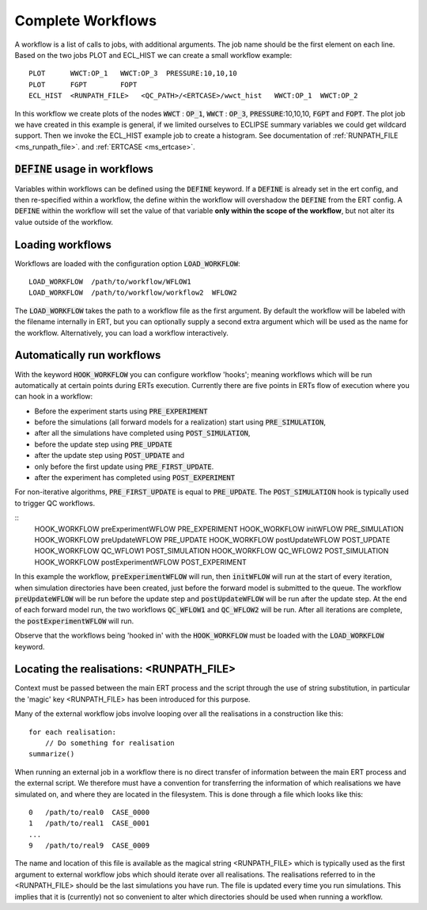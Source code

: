 .. _complete_workflows_chapter:

Complete Workflows
==================

A workflow is a list of calls to jobs, with additional arguments. The
job name should be the first element on each line. Based on the two
jobs PLOT and ECL_HIST we can create a small workflow example:

::

	PLOT      WWCT:OP_1   WWCT:OP_3  PRESSURE:10,10,10
	PLOT      FGPT        FOPT
	ECL_HIST  <RUNPATH_FILE>   <QC_PATH>/<ERTCASE>/wwct_hist   WWCT:OP_1  WWCT:OP_2

In this workflow we create plots of the nodes
:code:`WWCT` : :code:`OP_1`, :code:`WWCT` : :code:`OP_3`, :code:`PRESSURE`:10,10,10, :code:`FGPT` and :code:`FOPT`. The plot job we
have created in this example is general, if we limited
ourselves to ECLIPSE summary variables we could get wildcard
support. Then we invoke the ECL_HIST example job to create a
histogram. See documentation of :ref:`RUNPATH_FILE <ms_runpath_file>`. and
:ref:`ERTCASE <ms_ertcase>`.

:code:`DEFINE` usage in workflows
---------------------------------

Variables within workflows can be defined using the :code:`DEFINE` keyword. If a :code:`DEFINE` is already set in the ert config,
and then re-specified within a workflow, the define within the workflow will overshadow
the :code:`DEFINE` from the ERT config. A :code:`DEFINE` within
the workflow will set the value of that variable **only within the scope of the workflow**, but not alter its
value outside of the workflow.


Loading workflows
-----------------

Workflows are loaded with the configuration option :code:`LOAD_WORKFLOW`:

::

	LOAD_WORKFLOW  /path/to/workflow/WFLOW1
	LOAD_WORKFLOW  /path/to/workflow/workflow2  WFLOW2

The :code:`LOAD_WORKFLOW` takes the path to a workflow file as the first
argument. By default the workflow will be labeled with the filename
internally in ERT, but you can optionally supply a second extra argument
which will be used as the name for the workflow.  Alternatively,
you can load a workflow interactively.

.. _hook_workflow:

Automatically run workflows
---------------------------------------------------

With the keyword :code:`HOOK_WORKFLOW` you can configure workflow
'hooks'; meaning workflows which will be run automatically at certain
points during ERTs execution. Currently there are five points in ERTs
flow of execution where you can hook in a workflow:

- Before the experiment starts using :code:`PRE_EXPERIMENT`
- before the simulations (all forward models for a realization) start using :code:`PRE_SIMULATION`,
- after all the simulations have completed using :code:`POST_SIMULATION`,
- before the update step using :code:`PRE_UPDATE`
- after the update step using :code:`POST_UPDATE` and
- only before the first update using :code:`PRE_FIRST_UPDATE`.
- after the experiment has completed using :code:`POST_EXPERIMENT`

For non-iterative algorithms, :code:`PRE_FIRST_UPDATE` is equal to :code:`PRE_UPDATE`.
The :code:`POST_SIMULATION` hook is typically used to trigger QC workflows.

::
   HOOK_WORKFLOW preExperimentWFLOW        PRE_EXPERIMENT
   HOOK_WORKFLOW initWFLOW                 PRE_SIMULATION
   HOOK_WORKFLOW preUpdateWFLOW            PRE_UPDATE
   HOOK_WORKFLOW postUpdateWFLOW           POST_UPDATE
   HOOK_WORKFLOW QC_WFLOW1                 POST_SIMULATION
   HOOK_WORKFLOW QC_WFLOW2                 POST_SIMULATION
   HOOK_WORKFLOW postExperimentWFLOW       POST_EXPERIMENT

In this example the workflow, :code:`preExperimentWFLOW` will run,
then :code:`initWFLOW` will run at the start of every iteration, when
simulation directories have been created, just before the forward
model is submitted to the queue. The workflow :code:`preUpdateWFLOW`
will be run before the update step and :code:`postUpdateWFLOW` will be
run after the update step. At the end of each forward model run, the
two workflows :code:`QC_WFLOW1` and :code:`QC_WFLOW2` will be run.
After all iterations are complete, the :code:`postExperimentWFLOW` will
run.

Observe that the workflows being 'hooked in' with the
:code:`HOOK_WORKFLOW` must be loaded with the :code:`LOAD_WORKFLOW`
keyword.

Locating the realisations: <RUNPATH_FILE>
-----------------------------------------

Context must be passed between the main ERT process and the script
through the use of string substitution, in particular the 'magic' key
<RUNPATH_FILE> has been introduced for this purpose.

Many of the external workflow jobs involve looping over all the
realisations in a construction like this:

::

	for each realisation:
	    // Do something for realisation
	summarize()

When running an external job in a workflow there is no direct transfer
of information between the main ERT process and the external
script. We therefore must have a convention for transferring the
information of which realisations we have simulated on, and where they
are located in the filesystem. This is done through a file which looks
like this:

::

	0   /path/to/real0  CASE_0000
	1   /path/to/real1  CASE_0001
	...
	9   /path/to/real9  CASE_0009

The name and location of this file is available as the magical string
<RUNPATH_FILE> which is typically used as the first argument to
external workflow jobs which should iterate over all realisations.
The realisations referred to in the <RUNPATH_FILE> should be the last simulations you have run.
The file is updated every time you run simulations.
This implies that it is (currently) not so convenient to
alter which directories should be used when running a workflow.
